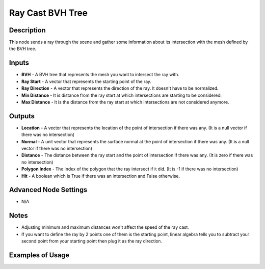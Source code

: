 Ray Cast BVH Tree
=================

Description
-----------
This node sends a ray through the scene and gather some information about its intersection with the mesh defined by the BVH tree.

.. image:: images/ray_cast_bvh_tree_node.png
   :width: 160pt

Inputs
------

- **BVH** - A BVH tree that represents the mesh you want to intersect the ray with.
- **Ray Start** - A vector that represents the starting point of the ray.
- **Ray Direction** - A vector that represents the direction of the ray. It doesn't have to be normalized.
- **Min Distance** - It is distance from the ray start at which intersections are starting to be considered.
- **Max Distance** - It is the distance from the ray start at which intersections are not considered anymore.

Outputs
-------

- **Location** - A vector that represents the location of the point of intersection if there was any. (It is a null vector if there was no intersection)
- **Normal** - A unit vector that represents the surface normal at the point of intersection if there was any. (It is a null vector if there was no intersection)
- **Distance** - The distance between the ray start and the point of intersection if there was any. (It is zero if there was no intersection)
- **Polygon Index** - The index of the polygon that the ray intersect if it did. (It is -1 if there was no intersection)
- **Hit** - A boolean which is True if there was an intersection and False otherwise.

Advanced Node Settings
----------------------

- N/A

Notes
-----

- Adjusting minimum and maximum distances won't affect the speed of the ray cast.
- If you want to define the ray by 2 points one of them is the starting point, linear algebra tells you to subtract your second point from your starting point then plug it as the ray direction.

Examples of Usage
-----------------

.. image:: gifs/construct_bvh_tree_node_example.gif
